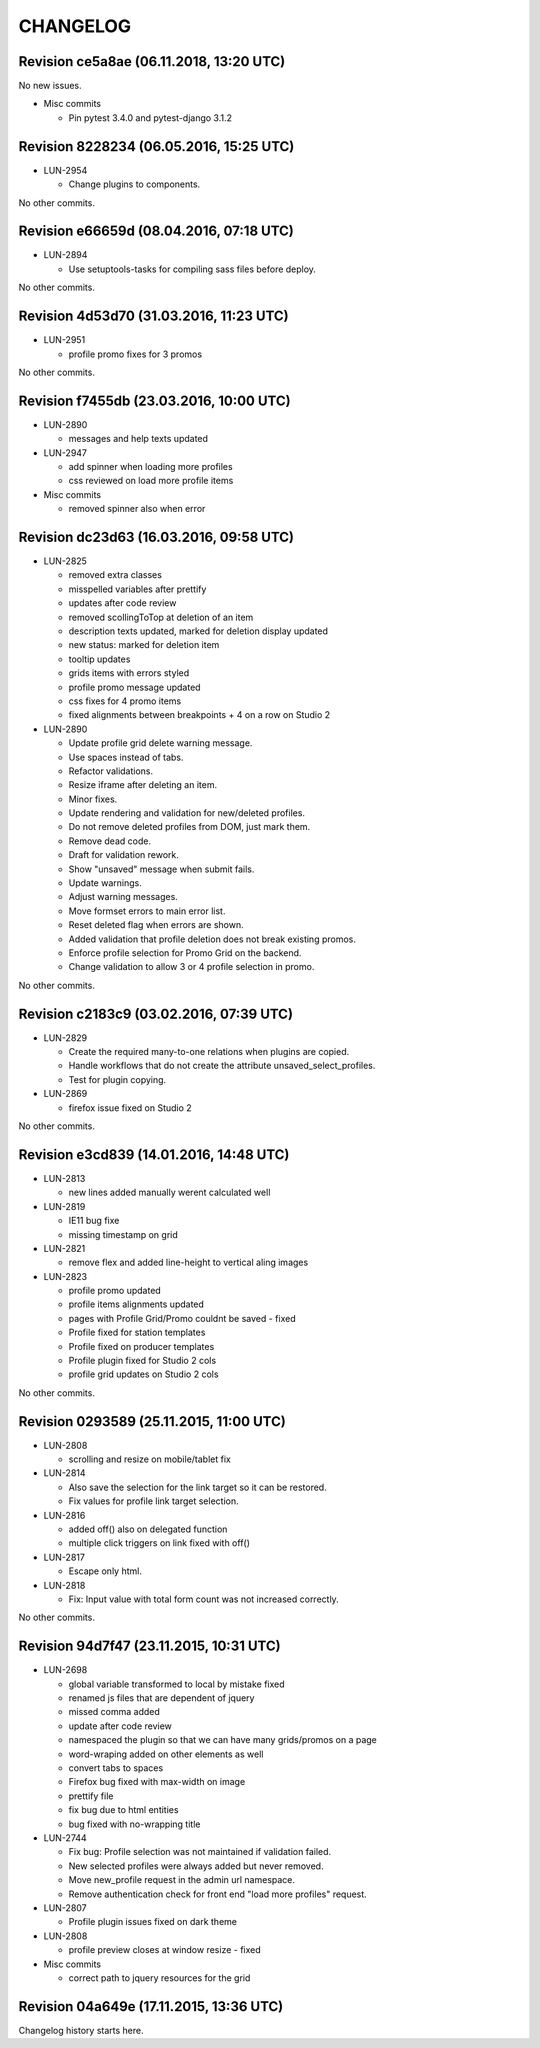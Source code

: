 CHANGELOG
=========

Revision ce5a8ae (06.11.2018, 13:20 UTC)
----------------------------------------

No new issues.

* Misc commits

  * Pin pytest 3.4.0 and pytest-django 3.1.2

Revision 8228234 (06.05.2016, 15:25 UTC)
----------------------------------------

* LUN-2954

  * Change plugins to components.

No other commits.

Revision e66659d (08.04.2016, 07:18 UTC)
----------------------------------------

* LUN-2894

  * Use setuptools-tasks for compiling sass files before deploy.

No other commits.

Revision 4d53d70 (31.03.2016, 11:23 UTC)
----------------------------------------

* LUN-2951

  * profile promo fixes for 3 promos

No other commits.

Revision f7455db (23.03.2016, 10:00 UTC)
----------------------------------------

* LUN-2890

  * messages and help texts updated

* LUN-2947

  * add spinner when loading more profiles
  * css reviewed on load more profile items

* Misc commits

  * removed spinner also when error

Revision dc23d63 (16.03.2016, 09:58 UTC)
----------------------------------------

* LUN-2825

  * removed extra classes
  * misspelled variables after prettify
  * updates after code review
  * removed scollingToTop at deletion of an item
  * description texts updated, marked for deletion display updated
  * new status: marked for deletion item
  * tooltip updates
  * grids items with errors styled
  * profile promo message updated
  * css fixes for 4 promo items
  * fixed alignments between breakpoints + 4 on a row on Studio 2

* LUN-2890

  * Update profile grid delete warning message.
  * Use spaces instead of tabs.
  * Refactor validations.
  * Resize iframe after deleting an item.
  * Minor fixes.
  * Update rendering and validation for new/deleted profiles.
  * Do not remove deleted profiles from DOM, just mark them.
  * Remove dead code.
  * Draft for validation rework.
  * Show "unsaved" message when submit fails.
  * Update warnings.
  * Adjust warning messages.
  * Move formset errors to main error list.
  * Reset deleted flag when errors are shown.
  * Added validation that profile deletion does not break existing promos.
  * Enforce profile selection for Promo Grid on the backend.
  * Change validation to allow 3 or 4 profile selection in promo.

No other commits.

Revision c2183c9 (03.02.2016, 07:39 UTC)
----------------------------------------

* LUN-2829

  * Create the required many-to-one relations when plugins are copied.
  * Handle workflows that do not create the attribute unsaved_select_profiles.
  * Test for plugin copying.

* LUN-2869

  * firefox issue fixed on Studio 2

No other commits.

Revision e3cd839 (14.01.2016, 14:48 UTC)
----------------------------------------

* LUN-2813

  * new lines added manually werent calculated well

* LUN-2819

  * IE11 bug fixe
  * missing timestamp on grid

* LUN-2821

  * remove flex and added line-height to vertical aling images

* LUN-2823

  * profile promo updated
  * profile items alignments updated
  * pages with Profile Grid/Promo couldnt be saved - fixed
  * Profile fixed for station templates
  * Profile fixed on producer templates
  * Profile plugin fixed for Studio 2 cols
  * profile grid updates on Studio 2 cols

No other commits.

Revision 0293589 (25.11.2015, 11:00 UTC)
----------------------------------------

* LUN-2808

  * scrolling and resize on mobile/tablet fix

* LUN-2814

  * Also save the selection for the link target so it can be restored.
  * Fix values for profile link target selection.

* LUN-2816

  * added off() also on delegated function
  * multiple click triggers on link fixed with off()

* LUN-2817

  * Escape only html.

* LUN-2818

  * Fix: Input value with total form count was not increased correctly.

No other commits.

Revision 94d7f47 (23.11.2015, 10:31 UTC)
----------------------------------------

* LUN-2698

  * global variable transformed to local by mistake fixed
  * renamed js files that are dependent of jquery
  * missed comma  added
  * update after code review
  * namespaced the plugin so that we can have many grids/promos on a page
  * word-wraping added on other elements as well
  * convert tabs to spaces
  * Firefox bug fixed with max-width on image
  * prettify file
  * fix bug due to html entities
  * bug fixed with no-wrapping title

* LUN-2744

  * Fix bug: Profile selection was not maintained if validation failed.
  * New selected profiles were always added but never removed.
  * Move new_profile request in the admin url namespace.
  * Remove authentication check for front end "load more profiles" request.

* LUN-2807

  * Profile plugin issues fixed on dark theme

* LUN-2808

  * profile preview closes at window resize - fixed

* Misc commits

  * correct path to jquery resources for the grid

Revision 04a649e (17.11.2015, 13:36 UTC)
----------------------------------------

Changelog history starts here.
